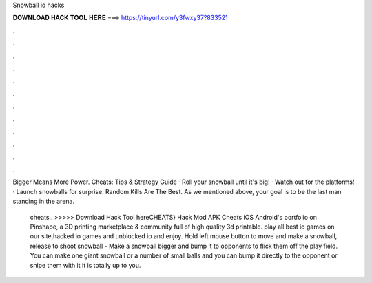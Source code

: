 Snowball io hacks



𝐃𝐎𝐖𝐍𝐋𝐎𝐀𝐃 𝐇𝐀𝐂𝐊 𝐓𝐎𝐎𝐋 𝐇𝐄𝐑𝐄 ===> https://tinyurl.com/y3fwxy37?833521



.



.



.



.



.



.



.



.



.



.



.



.

Bigger Means More Power.  Cheats: Tips & Strategy Guide · Roll your snowball until it's big! · Watch out for the platforms! · Launch snowballs for surprise. Random Kills Are The Best. As we mentioned above, your goal is to be the last man standing in the arena.

 cheats.. >>>>> Download Hack Tool hereCHEATS}  Hack Mod APK Cheats iOS Android's portfolio on Pinshape, a 3D printing marketplace & community full of high quality 3d printable. play all best io games on our site,hacked io games and unblocked io  and enjoy. Hold left mouse button to move and make a snowball, release to shoot snowball -  Make a snowball bigger and bump it to opponents to flick them off the play field. You can make one giant snowball or a number of small balls and you can bump it directly to the opponent or snipe them with it it is totally up to you.
